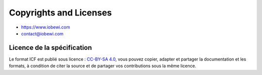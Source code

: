 Copyrights and Licenses
***********************

* https://www.iobewi.com
* contact@iobewi.com

Licence de la spécification
===================
Le format ICF est publié sous licence :  `CC-BY-SA 4.0 <https://creativecommons.org/licenses/by-sa/4.0/>`__, vous pouvez copier, adapter et partager la documentation et les  formats, à condition de citer la source et de partager vos contributions sous la même licence.
